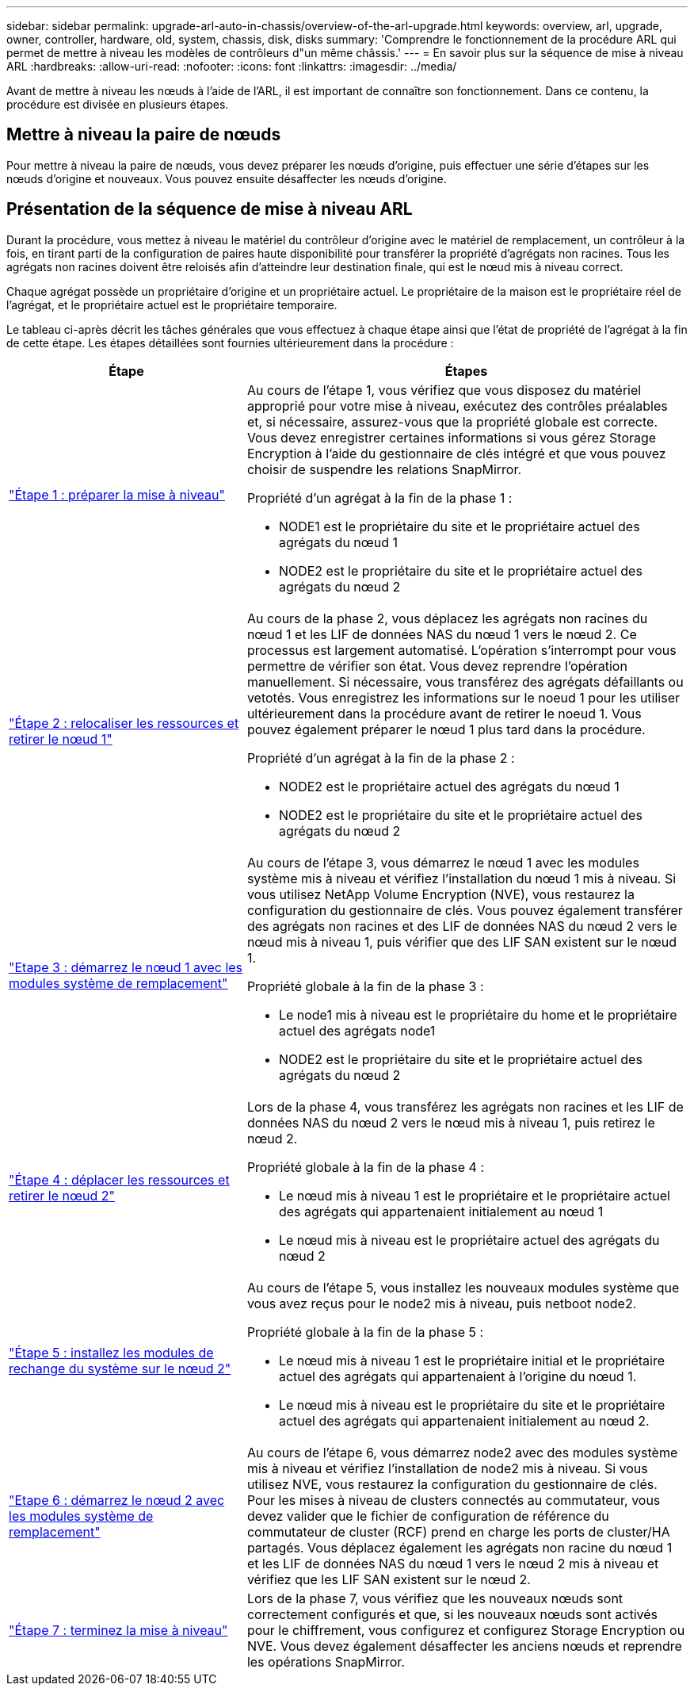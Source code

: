 ---
sidebar: sidebar 
permalink: upgrade-arl-auto-in-chassis/overview-of-the-arl-upgrade.html 
keywords: overview, arl, upgrade, owner, controller, hardware, old, system, chassis, disk, disks 
summary: 'Comprendre le fonctionnement de la procédure ARL qui permet de mettre à niveau les modèles de contrôleurs d"un même châssis.' 
---
= En savoir plus sur la séquence de mise à niveau ARL
:hardbreaks:
:allow-uri-read: 
:nofooter: 
:icons: font
:linkattrs: 
:imagesdir: ../media/


[role="lead"]
Avant de mettre à niveau les nœuds à l'aide de l'ARL, il est important de connaître son fonctionnement. Dans ce contenu, la procédure est divisée en plusieurs étapes.



== Mettre à niveau la paire de nœuds

Pour mettre à niveau la paire de nœuds, vous devez préparer les nœuds d'origine, puis effectuer une série d'étapes sur les nœuds d'origine et nouveaux. Vous pouvez ensuite désaffecter les nœuds d'origine.



== Présentation de la séquence de mise à niveau ARL

Durant la procédure, vous mettez à niveau le matériel du contrôleur d'origine avec le matériel de remplacement, un contrôleur à la fois, en tirant parti de la configuration de paires haute disponibilité pour transférer la propriété d'agrégats non racines. Tous les agrégats non racines doivent être reloisés afin d'atteindre leur destination finale, qui est le nœud mis à niveau correct.

Chaque agrégat possède un propriétaire d'origine et un propriétaire actuel. Le propriétaire de la maison est le propriétaire réel de l'agrégat, et le propriétaire actuel est le propriétaire temporaire.

Le tableau ci-après décrit les tâches générales que vous effectuez à chaque étape ainsi que l'état de propriété de l'agrégat à la fin de cette étape. Les étapes détaillées sont fournies ultérieurement dans la procédure :

[cols="35,65"]
|===
| Étape | Étapes 


| link:verify_upgrade_hardware.html["Étape 1 : préparer la mise à niveau"]  a| 
Au cours de l'étape 1, vous vérifiez que vous disposez du matériel approprié pour votre mise à niveau, exécutez des contrôles préalables et, si nécessaire, assurez-vous que la propriété globale est correcte. Vous devez enregistrer certaines informations si vous gérez Storage Encryption à l'aide du gestionnaire de clés intégré et que vous pouvez choisir de suspendre les relations SnapMirror.

Propriété d'un agrégat à la fin de la phase 1 :

* NODE1 est le propriétaire du site et le propriétaire actuel des agrégats du nœud 1
* NODE2 est le propriétaire du site et le propriétaire actuel des agrégats du nœud 2




| link:relocate_non_root_aggr_and_nas_data_lifs_node1_node2.html["Étape 2 : relocaliser les ressources et retirer le nœud 1"]  a| 
Au cours de la phase 2, vous déplacez les agrégats non racines du nœud 1 et les LIF de données NAS du nœud 1 vers le nœud 2. Ce processus est largement automatisé. L'opération s'interrompt pour vous permettre de vérifier son état. Vous devez reprendre l'opération manuellement. Si nécessaire, vous transférez des agrégats défaillants ou vetotés. Vous enregistrez les informations sur le noeud 1 pour les utiliser ultérieurement dans la procédure avant de retirer le noeud 1. Vous pouvez également préparer le nœud 1 plus tard dans la procédure.

Propriété d'un agrégat à la fin de la phase 2 :

* NODE2 est le propriétaire actuel des agrégats du nœud 1
* NODE2 est le propriétaire du site et le propriétaire actuel des agrégats du nœud 2




| link:cable-node1-for-shared-cluster-HA-storage.html["Etape 3 : démarrez le nœud 1 avec les modules système de remplacement"]  a| 
Au cours de l'étape 3, vous démarrez le nœud 1 avec les modules système mis à niveau et vérifiez l'installation du nœud 1 mis à niveau. Si vous utilisez NetApp Volume Encryption (NVE), vous restaurez la configuration du gestionnaire de clés. Vous pouvez également transférer des agrégats non racines et des LIF de données NAS du nœud 2 vers le nœud mis à niveau 1, puis vérifier que des LIF SAN existent sur le nœud 1.

Propriété globale à la fin de la phase 3 :

* Le node1 mis à niveau est le propriétaire du home et le propriétaire actuel des agrégats node1
* NODE2 est le propriétaire du site et le propriétaire actuel des agrégats du nœud 2




| link:relocate_non_root_aggr_nas_lifs_from_node2_to_node1.html["Étape 4 : déplacer les ressources et retirer le nœud 2"]  a| 
Lors de la phase 4, vous transférez les agrégats non racines et les LIF de données NAS du nœud 2 vers le nœud mis à niveau 1, puis retirez le nœud 2.

Propriété globale à la fin de la phase 4 :

* Le nœud mis à niveau 1 est le propriétaire et le propriétaire actuel des agrégats qui appartenaient initialement au nœud 1
* Le nœud mis à niveau est le propriétaire actuel des agrégats du nœud 2




| link:install-aff-a30-a50-c30-c50-node2.html["Étape 5 : installez les modules de rechange du système sur le nœud 2"]  a| 
Au cours de l'étape 5, vous installez les nouveaux modules système que vous avez reçus pour le node2 mis à niveau, puis netboot node2.

Propriété globale à la fin de la phase 5 :

* Le nœud mis à niveau 1 est le propriétaire initial et le propriétaire actuel des agrégats qui appartenaient à l'origine du nœud 1.
* Le nœud mis à niveau est le propriétaire du site et le propriétaire actuel des agrégats qui appartenaient initialement au nœud 2.




| link:boot_node2_with_a900_controller_and_nvs.html["Etape 6 : démarrez le nœud 2 avec les modules système de remplacement"]  a| 
Au cours de l’étape 6, vous démarrez node2 avec des modules système mis à niveau et vérifiez l’installation de node2 mis à niveau. Si vous utilisez NVE, vous restaurez la configuration du gestionnaire de clés. Pour les mises à niveau de clusters connectés au commutateur, vous devez valider que le fichier de configuration de référence du commutateur de cluster (RCF) prend en charge les ports de cluster/HA partagés. Vous déplacez également les agrégats non racine du nœud 1 et les LIF de données NAS du nœud 1 vers le nœud 2 mis à niveau et vérifiez que les LIF SAN existent sur le nœud 2.



| link:manage-authentication-using-kmip-servers.html["Étape 7 : terminez la mise à niveau"]  a| 
Lors de la phase 7, vous vérifiez que les nouveaux nœuds sont correctement configurés et que, si les nouveaux nœuds sont activés pour le chiffrement, vous configurez et configurez Storage Encryption ou NVE. Vous devez également désaffecter les anciens nœuds et reprendre les opérations SnapMirror.

|===